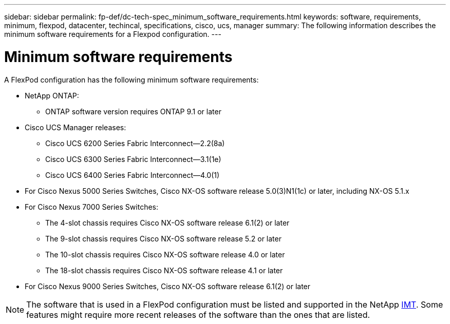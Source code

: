 ---
sidebar: sidebar
permalink: fp-def/dc-tech-spec_minimum_software_requirements.html
keywords: software, requirements, minimum, flexpod, datacenter, techincal, specifications, cisco, ucs, manager
summary: The following information describes the minimum software requirements for a Flexpod configuration.
---

= Minimum software requirements
:hardbreaks:
:nofooter:
:icons: font
:linkattrs:
:imagesdir: ./../media/

//
// This file was created with NDAC Version 2.0 (August 17, 2020)
//
// 2021-06-03 13:02:39.822208
//

A FlexPod configuration has the following minimum software requirements:

* NetApp ONTAP:
** ONTAP software version requires ONTAP 9.1 or later
* Cisco UCS Manager releases:
** Cisco UCS 6200 Series Fabric Interconnect—2.2(8a)
** Cisco UCS 6300 Series Fabric Interconnect—3.1(1e)
** Cisco UCS 6400 Series Fabric Interconnect—4.0(1)
* For Cisco Nexus 5000 Series Switches, Cisco NX-OS software release 5.0(3)N1(1c) or later, including NX-OS 5.1.x
* For Cisco Nexus 7000 Series Switches:
** The 4-slot chassis requires Cisco NX-OS software release 6.1(2) or later
** The 9-slot chassis requires Cisco NX-OS software release 5.2 or later
** The 10-slot chassis requires Cisco NX-OS software release 4.0 or later
** The 18-slot chassis requires Cisco NX-OS software release 4.1 or later
* For Cisco Nexus 9000 Series Switches, Cisco NX-OS software release 6.1(2) or later

[NOTE]
The software that is used in a FlexPod configuration must be listed and supported in the NetApp http://mysupport.netapp.com/matrix[IMT^]. Some features might require more recent releases of the software than the ones that are listed.
